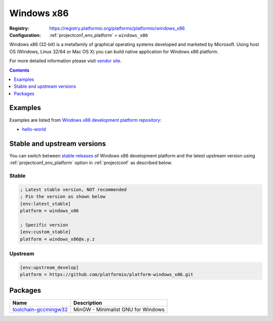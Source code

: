 ..  Copyright (c) 2014-present PlatformIO <contact@platformio.org>
    Licensed under the Apache License, Version 2.0 (the "License");
    you may not use this file except in compliance with the License.
    You may obtain a copy of the License at
       http://www.apache.org/licenses/LICENSE-2.0
    Unless required by applicable law or agreed to in writing, software
    distributed under the License is distributed on an "AS IS" BASIS,
    WITHOUT WARRANTIES OR CONDITIONS OF ANY KIND, either express or implied.
    See the License for the specific language governing permissions and
    limitations under the License.

.. _platform_windows_x86:

Windows x86
===========

:Registry:
  `https://registry.platformio.org/platforms/platformio/windows_x86 <https://registry.platformio.org/platforms/platformio/windows_x86>`__
:Configuration:
  :ref:`projectconf_env_platform` = ``windows_x86``

Windows x86 (32-bit) is a metafamily of graphical operating systems developed and marketed by Microsoft. Using host OS (Windows, Linux 32/64 or Mac OS X) you can build native application for Windows x86 platform.

For more detailed information please visit `vendor site <https://registry.platformio.org/platforms/platformio/windows_x86?utm_source=platformio.org&utm_medium=docs>`_.

.. contents:: Contents
    :local:
    :depth: 1


Examples
--------

Examples are listed from `Windows x86 development platform repository <https://github.com/platformio/platform-windows_x86/tree/master/examples?utm_source=platformio.org&utm_medium=docs>`_:

* `hello-world <https://github.com/platformio/platform-windows_x86/tree/master/examples/hello-world?utm_source=platformio.org&utm_medium=docs>`_

Stable and upstream versions
----------------------------

You can switch between `stable releases <https://github.com/platformio/platform-windows_x86/releases>`__
of Windows x86 development platform and the latest upstream version using
:ref:`projectconf_env_platform` option in :ref:`projectconf` as described below.

Stable
~~~~~~

.. code-block:: ini

    ; Latest stable version, NOT recommended
    ; Pin the version as shown below
    [env:latest_stable]
    platform = windows_x86
    
    ; Specific version
    [env:custom_stable]
    platform = windows_x86@x.y.z
    
Upstream
~~~~~~~~

.. code-block:: ini

    [env:upstream_develop]
    platform = https://github.com/platformio/platform-windows_x86.git
    

Packages
--------

.. list-table::
    :header-rows:  1

    * - Name
      - Description

    * - `toolchain-gccmingw32 <https://registry.platformio.org/tools/platformio/toolchain-gccmingw32>`__
      - MinGW - Minimalist GNU for Windows